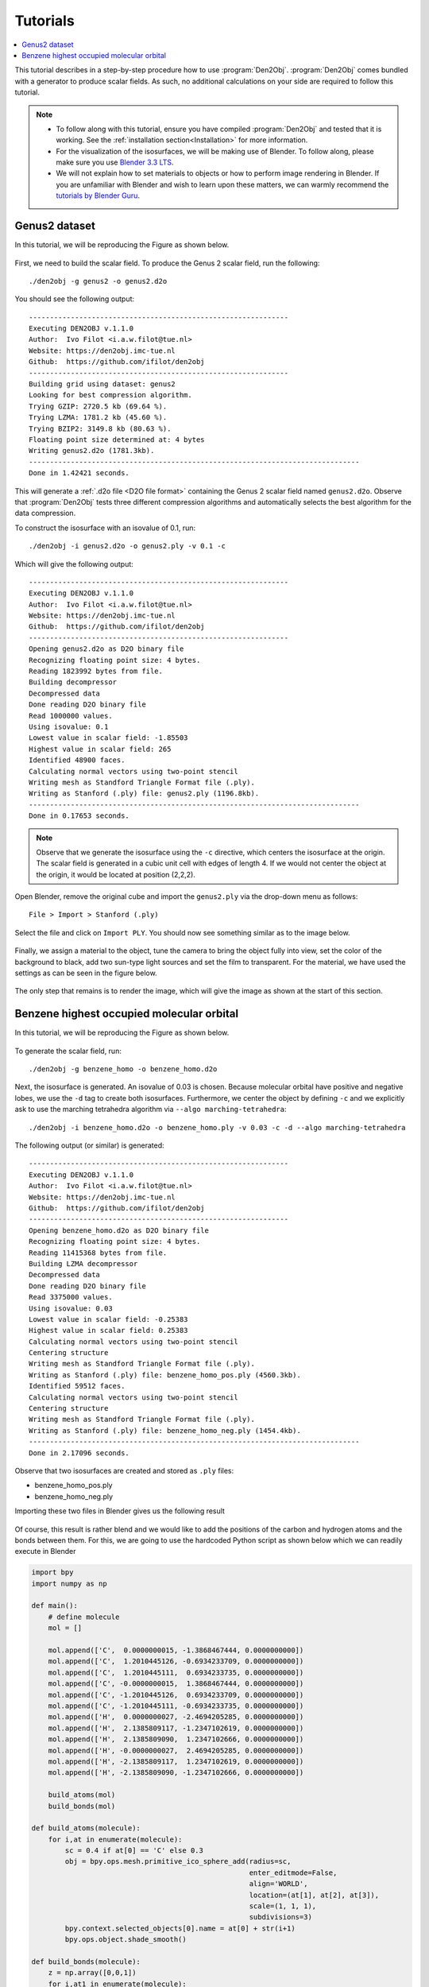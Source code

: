 .. _tutorial:
.. index:: Tutorial

Tutorials
=========

.. contents::
   :local:

This tutorial describes in a step-by-step procedure how to use :program:`Den2Obj`.
:program:`Den2Obj` comes bundled with a generator to produce scalar fields. As
such, no additional calculations on your side are required to follow this
tutorial.

.. note::
    * To follow along with this tutorial, ensure you have compiled
      :program:`Den2Obj` and tested that it is working. See the
      :ref:`installation section<Installation>` for more information.
    * For the visualization of the isosurfaces, we will be making use of
      Blender. To follow along, please make sure you use
      `Blender 3.3 LTS <https://www.blender.org/download/lts/3-3/>`_.
    * We will not explain how to set materials to objects or how to perform
      image rendering in Blender. If you are unfamiliar with Blender and wish
      to learn upon these matters, we can warmly recommend the
      `tutorials by Blender Guru <https://www.youtube.com/watch?v=nIoXOplUvAw>`_.

Genus2 dataset
--------------

In this tutorial, we will be reproducing the Figure as shown below.

.. figure:: _static/img/tutorials/genus2_result.png
   :alt: Genus 2 object

First, we need to build the scalar field. To produce the Genus 2 scalar field,
run the following::

    ./den2obj -g genus2 -o genus2.d2o

You should see the following output::

    --------------------------------------------------------------
    Executing DEN2OBJ v.1.1.0
    Author:  Ivo Filot <i.a.w.filot@tue.nl>
    Website: https://den2obj.imc-tue.nl
    Github:  https://github.com/ifilot/den2obj
    --------------------------------------------------------------
    Building grid using dataset: genus2
    Looking for best compression algorithm.
    Trying GZIP: 2720.5 kb (69.64 %).
    Trying LZMA: 1781.2 kb (45.60 %).
    Trying BZIP2: 3149.8 kb (80.63 %).
    Floating point size determined at: 4 bytes
    Writing genus2.d2o (1781.3kb).
    -------------------------------------------------------------------------------
    Done in 1.42421 seconds.

This will generate a :ref:`.d2o file <D2O file format>` containing the Genus 2
scalar field named ``genus2.d2o``. Observe that :program:`Den2Obj` tests three
different compression algorithms and automatically selects the best algorithm
for the data compression.

To construct the isosurface with an isovalue of 0.1, run::

    ./den2obj -i genus2.d2o -o genus2.ply -v 0.1 -c

Which will give the following output::

    --------------------------------------------------------------
    Executing DEN2OBJ v.1.1.0
    Author:  Ivo Filot <i.a.w.filot@tue.nl>
    Website: https://den2obj.imc-tue.nl
    Github:  https://github.com/ifilot/den2obj
    --------------------------------------------------------------
    Opening genus2.d2o as D2O binary file
    Recognizing floating point size: 4 bytes.
    Reading 1823992 bytes from file.
    Building decompressor
    Decompressed data
    Done reading D2O binary file
    Read 1000000 values.
    Using isovalue: 0.1
    Lowest value in scalar field: -1.85503
    Highest value in scalar field: 265
    Identified 48900 faces.
    Calculating normal vectors using two-point stencil
    Writing mesh as Standford Triangle Format file (.ply).
    Writing as Stanford (.ply) file: genus2.ply (1196.8kb).
    -------------------------------------------------------------------------------
    Done in 0.17653 seconds.

.. note::
    Observe that we generate the isosurface using the ``-c`` directive, which
    centers the isosurface at the origin. The scalar field is generated in a
    cubic unit cell with edges of length 4. If we would not center the object
    at the origin, it would be located at position (2,2,2).

Open Blender, remove the original cube and import the ``genus2.ply`` via
the drop-down menu as follows::

    File > Import > Stanford (.ply)

Select the file and click on ``Import PLY``. You should now see something
similar as to the image below.

.. figure:: _static/img/tutorials/genus2_blender_01.jpg
   :alt: The imported Genus 2 isosurface in Blender.

Finally, we assign a material to the object, tune the camera to bring the
object fully into view, set the color of the background to black, add
two sun-type light sources and set the film to transparent. For the material,
we have used the settings as can be seen in the figure below.

.. figure:: _static/img/tutorials/genus2_blender_02.jpg
   :alt: The imported Genus 2 isosurface in Blender.

The only step that remains is to render the image, which will give the image
as shown at the start of this section.

Benzene highest occupied molecular orbital
------------------------------------------

In this tutorial, we will be reproducing the Figure as shown below.

.. figure:: _static/img/tutorials/benzene_homo_result.png
   :alt: Benzene highest occupied molecular orbital

To generate the scalar field, run::

    ./den2obj -g benzene_homo -o benzene_homo.d2o

Next, the isosurface is generated. An isovalue of 0.03 is chosen. Because
molecular orbital have positive and negative lobes, we use the ``-d`` tag
to create both isosurfaces. Furthermore, we center the object by defining
``-c`` and we explicitly ask to use the marching tetrahedra algorithm
via ``--algo marching-tetrahedra``::

    ./den2obj -i benzene_homo.d2o -o benzene_homo.ply -v 0.03 -c -d --algo marching-tetrahedra

The following output (or similar) is generated::

    --------------------------------------------------------------
    Executing DEN2OBJ v.1.1.0
    Author:  Ivo Filot <i.a.w.filot@tue.nl>
    Website: https://den2obj.imc-tue.nl
    Github:  https://github.com/ifilot/den2obj
    --------------------------------------------------------------
    Opening benzene_homo.d2o as D2O binary file
    Recognizing floating point size: 4 bytes.
    Reading 11415368 bytes from file.
    Building LZMA decompressor
    Decompressed data
    Done reading D2O binary file
    Read 3375000 values.
    Using isovalue: 0.03
    Lowest value in scalar field: -0.25383
    Highest value in scalar field: 0.25383
    Calculating normal vectors using two-point stencil
    Centering structure
    Writing mesh as Standford Triangle Format file (.ply).
    Writing as Stanford (.ply) file: benzene_homo_pos.ply (4560.3kb).
    Identified 59512 faces.
    Calculating normal vectors using two-point stencil
    Centering structure
    Writing mesh as Standford Triangle Format file (.ply).
    Writing as Stanford (.ply) file: benzene_homo_neg.ply (1454.4kb).
    -------------------------------------------------------------------------------
    Done in 2.17096 seconds.

Observe that two isosurfaces are created and stored as ``.ply`` files:

* benzene_homo_pos.ply
* benzene_homo_neg.ply

Importing these two files in Blender gives us the following result

.. figure:: _static/img/tutorials/benzene_homo_blender_01.JPG
   :alt: HOMO orbital of benzene imported into Blender

Of course, this result is rather blend and we would like to add
the positions of the carbon and hydrogen atoms and the bonds between
them. For this, we are going to use the hardcoded Python script as shown
below which we can readily execute in Blender

.. code-block:: python

    import bpy
    import numpy as np

    def main():
        # define molecule
        mol = []
        
        mol.append(['C',  0.0000000015, -1.3868467444, 0.0000000000])
        mol.append(['C',  1.2010445126, -0.6934233709, 0.0000000000])
        mol.append(['C',  1.2010445111,  0.6934233735, 0.0000000000])
        mol.append(['C', -0.0000000015,  1.3868467444, 0.0000000000])
        mol.append(['C', -1.2010445126,  0.6934233709, 0.0000000000])
        mol.append(['C', -1.2010445111, -0.6934233735, 0.0000000000])
        mol.append(['H',  0.0000000027, -2.4694205285, 0.0000000000])
        mol.append(['H',  2.1385809117, -1.2347102619, 0.0000000000])
        mol.append(['H',  2.1385809090,  1.2347102666, 0.0000000000])
        mol.append(['H', -0.0000000027,  2.4694205285, 0.0000000000])
        mol.append(['H', -2.1385809117,  1.2347102619, 0.0000000000])
        mol.append(['H', -2.1385809090, -1.2347102666, 0.0000000000])

        build_atoms(mol)
        build_bonds(mol)

    def build_atoms(molecule):
        for i,at in enumerate(molecule):
            sc = 0.4 if at[0] == 'C' else 0.3
            obj = bpy.ops.mesh.primitive_ico_sphere_add(radius=sc, 
                                                        enter_editmode=False, 
                                                        align='WORLD', 
                                                        location=(at[1], at[2], at[3]), 
                                                        scale=(1, 1, 1),
                                                        subdivisions=3)
            bpy.context.selected_objects[0].name = at[0] + str(i+1)
            bpy.ops.object.shade_smooth()

    def build_bonds(molecule):
        z = np.array([0,0,1])
        for i,at1 in enumerate(molecule):
            p1 = np.array([at1[1], at1[2], at1[3]])
            for j,at2 in enumerate(molecule[i+1:]):
                p2 = np.array([at2[1], at2[2], at2[3]])
                d = np.linalg.norm(p1-p2)
                
                if d < 1.5:
                    ctr = (p1 + p2) / 2
                    angle = np.arccos(np.dot(z, (p2-p1) / d))
                    axis = np.cross(z, (p2-p1) / d)
                    axis /= np.linalg.norm(axis)
                    
                    bpy.ops.mesh.primitive_cylinder_add(radius=0.2, 
                                                        depth=1, 
                                                        enter_editmode=False, 
                                                        align='WORLD', 
                                                        location=(ctr[0], ctr[1], ctr[2]), 
                                                        scale=(1, 1, 1))
                    bpy.context.object.rotation_mode = 'AXIS_ANGLE'
                    bpy.context.object.rotation_axis_angle[0] = angle
                    bpy.context.object.rotation_axis_angle[1:4] = axis
                    bpy.context.selected_objects[0].name = 'bond' + str(i+1) + '-' + str(j+1)
                    bpy.ops.object.shade_smooth()


    if __name__ == '__main__':
        main()

This will generate all the atoms and bonds between them. Next,
materials are assigned to all atoms and bonds and the final result
looks as seen in the image below.

.. figure:: _static/img/tutorials/benzene_homo_blender_02.JPG
   :alt: HOMO orbital of benzene together with the atoms and bonds

Finally, we can render the scene to create a nice picture of the molecular orbital.

.. figure:: _static/img/tutorials/benzene_homo_result.png
   :alt: Benzene highest occupied molecular orbital
